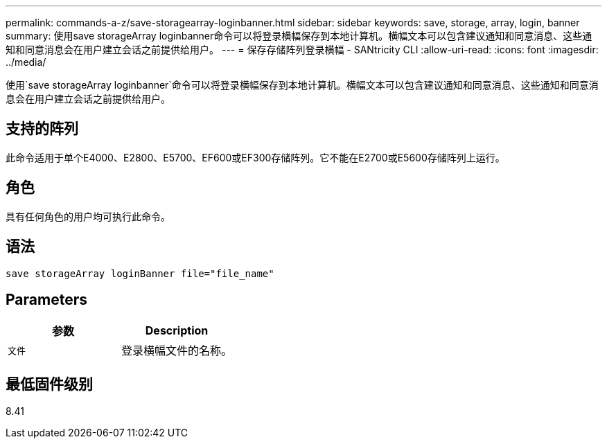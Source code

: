 ---
permalink: commands-a-z/save-storagearray-loginbanner.html 
sidebar: sidebar 
keywords: save, storage, array, login, banner 
summary: 使用save storageArray loginbanner命令可以将登录横幅保存到本地计算机。横幅文本可以包含建议通知和同意消息、这些通知和同意消息会在用户建立会话之前提供给用户。 
---
= 保存存储阵列登录横幅 - SANtricity CLI
:allow-uri-read: 
:icons: font
:imagesdir: ../media/


[role="lead"]
使用`save storageArray loginbanner`命令可以将登录横幅保存到本地计算机。横幅文本可以包含建议通知和同意消息、这些通知和同意消息会在用户建立会话之前提供给用户。



== 支持的阵列

此命令适用于单个E4000、E2800、E5700、EF600或EF300存储阵列。它不能在E2700或E5600存储阵列上运行。



== 角色

具有任何角色的用户均可执行此命令。



== 语法

[source, cli]
----
save storageArray loginBanner file="file_name"
----


== Parameters

[cols="2*"]
|===
| 参数 | Description 


 a| 
`文件`
 a| 
登录横幅文件的名称。

|===


== 最低固件级别

8.41

